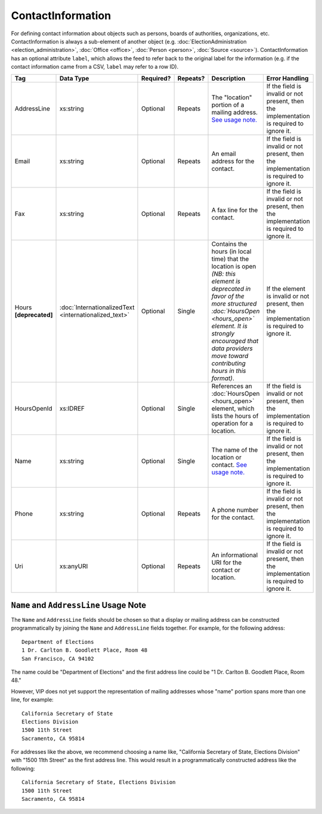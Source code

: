 .. This file is auto-generated.  Do not edit it by hand!

.. _xml-multi-contact-information:

ContactInformation
==================

For defining contact information about objects such as persons, boards of authorities,
organizations, etc. ContactInformation is always a sub-element of another object (e.g.
:doc:`ElectionAdministration <election_administration>`, :doc:`Office <office>`,
:doc:`Person <person>`, :doc:`Source <source>`). ContactInformation has an optional attribute
``label``, which allows the feed to refer back to the original label for the information
(e.g. if the contact information came from a CSV, ``label`` may refer to a row ID).

+------------------+-----------------------------+--------------+--------------+------------------------------------------+------------------------------------------+
| Tag              | Data Type                   | Required?    | Repeats?     | Description                              | Error Handling                           |
+==================+=============================+==============+==============+==========================================+==========================================+
| AddressLine      | xs:string                   | Optional     | Repeats      | The "location" portion of a mailing      | If the field is invalid or not present,  |
|                  |                             |              |              | address. `See usage note.`_              | then the implementation is required to   |
|                  |                             |              |              |                                          | ignore it.                               |
+------------------+-----------------------------+--------------+--------------+------------------------------------------+------------------------------------------+
| Email            | xs:string                   | Optional     | Repeats      | An email address for the contact.        | If the field is invalid or not present,  |
|                  |                             |              |              |                                          | then the implementation is required to   |
|                  |                             |              |              |                                          | ignore it.                               |
+------------------+-----------------------------+--------------+--------------+------------------------------------------+------------------------------------------+
| Fax              | xs:string                   | Optional     | Repeats      | A fax line for the contact.              | If the field is invalid or not present,  |
|                  |                             |              |              |                                          | then the implementation is required to   |
|                  |                             |              |              |                                          | ignore it.                               |
+------------------+-----------------------------+--------------+--------------+------------------------------------------+------------------------------------------+
| Hours            | :doc:`InternationalizedText | Optional     | Single       | Contains the hours (in local time) that  | If the element is invalid or not         |
| **[deprecated]** | <internationalized_text>`   |              |              | the location is open *(NB: this element  | present, then the implementation is      |
|                  |                             |              |              | is deprecated in favor of the more       | required to ignore it.                   |
|                  |                             |              |              | structured :doc:`HoursOpen <hours_open>` |                                          |
|                  |                             |              |              | element. It is strongly encouraged that  |                                          |
|                  |                             |              |              | data providers move toward contributing  |                                          |
|                  |                             |              |              | hours in this format)*.                  |                                          |
+------------------+-----------------------------+--------------+--------------+------------------------------------------+------------------------------------------+
| HoursOpenId      | xs:IDREF                    | Optional     | Single       | References an :doc:`HoursOpen            | If the field is invalid or not present,  |
|                  |                             |              |              | <hours_open>` element, which lists the   | then the implementation is required to   |
|                  |                             |              |              | hours of operation for a location.       | ignore it.                               |
+------------------+-----------------------------+--------------+--------------+------------------------------------------+------------------------------------------+
| Name             | xs:string                   | Optional     | Single       | The name of the location or contact.     | If the field is invalid or not present,  |
|                  |                             |              |              | `See usage note.`_                       | then the implementation is required to   |
|                  |                             |              |              |                                          | ignore it.                               |
+------------------+-----------------------------+--------------+--------------+------------------------------------------+------------------------------------------+
| Phone            | xs:string                   | Optional     | Repeats      | A phone number for the contact.          | If the field is invalid or not present,  |
|                  |                             |              |              |                                          | then the implementation is required to   |
|                  |                             |              |              |                                          | ignore it.                               |
+------------------+-----------------------------+--------------+--------------+------------------------------------------+------------------------------------------+
| Uri              | xs:anyURI                   | Optional     | Repeats      | An informational URI for the contact or  | If the field is invalid or not present,  |
|                  |                             |              |              | location.                                | then the implementation is required to   |
|                  |                             |              |              |                                          | ignore it.                               |
+------------------+-----------------------------+--------------+--------------+------------------------------------------+------------------------------------------+

.. _See usage note.:

``Name`` and ``AddressLine`` Usage Note
^^^^^^^^^^^^^^^^^^^^^^^^^^^^^^^^^^^^^^^

The ``Name`` and ``AddressLine`` fields should be chosen so that a display
or mailing address can be constructed programmatically by joining the
``Name`` and ``AddressLine`` fields together.  For example, for the
following address::

    Department of Elections
    1 Dr. Carlton B. Goodlett Place, Room 48
    San Francisco, CA 94102

The name could be "Department of Elections" and the first address line
could be "1 Dr. Carlton B. Goodlett Place, Room 48."

However, VIP does not yet support the representation of mailing addresses
whose "name" portion spans more than one line, for example::

    California Secretary of State
    Elections Division
    1500 11th Street
    Sacramento, CA 95814

For addresses like the above, we recommend choosing a name like, "California
Secretary of State, Elections Division" with "1500 11th Street" as the
first address line. This would result in a programmatically constructed
address like the following::

    California Secretary of State, Elections Division
    1500 11th Street
    Sacramento, CA 95814

.. code-block:: xml
   :linenos:

   <ContactInformation label="ci10861a">
      <AddressLine>1600 Pennsylvania Ave</AddressLine>
      <AddressLine>Washington, DC 20006</AddressLine>
      <Email>president@whitehouse.gov</Email>
      <Phone>202-456-1111</Phone>
      <Phone annotation="TDD">202-456-6213</Phone>
      <Uri>http://www.whitehouse.gov</Uri>
   </ContactInformation>
